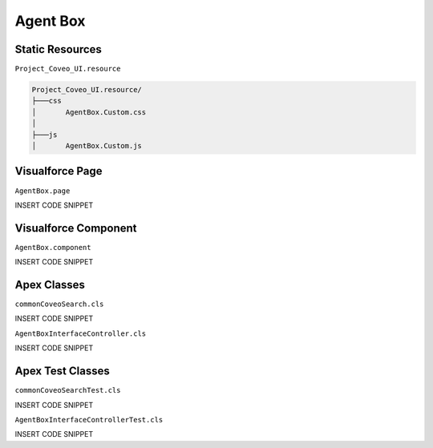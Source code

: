 *********
Agent Box
*********

Static Resources
================

``Project_Coveo_UI.resource``

.. code::

    Project_Coveo_UI.resource/
    ├───css
    │       AgentBox.Custom.css
    │
    ├───js
    │       AgentBox.Custom.js

Visualforce Page
================

``AgentBox.page``

INSERT CODE SNIPPET

Visualforce Component
=====================

``AgentBox.component``

INSERT CODE SNIPPET

Apex Classes
============

``commonCoveoSearch.cls``

INSERT CODE SNIPPET

``AgentBoxInterfaceController.cls``

INSERT CODE SNIPPET

Apex Test Classes
=================

``commonCoveoSearchTest.cls``

INSERT CODE SNIPPET

``AgentBoxInterfaceControllerTest.cls``

INSERT CODE SNIPPET